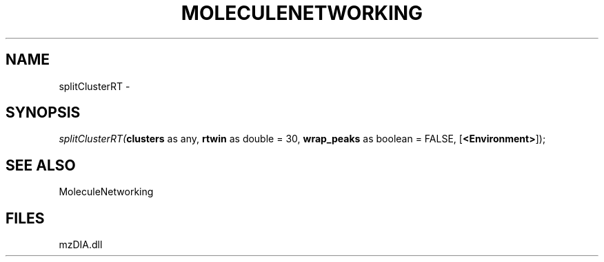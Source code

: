 .\" man page create by R# package system.
.TH MOLECULENETWORKING 1 2000-1月 "splitClusterRT" "splitClusterRT"
.SH NAME
splitClusterRT \- 
.SH SYNOPSIS
\fIsplitClusterRT(\fBclusters\fR as any, 
\fBrtwin\fR as double = 30, 
\fBwrap_peaks\fR as boolean = FALSE, 
[\fB<Environment>\fR]);\fR
.SH SEE ALSO
MoleculeNetworking
.SH FILES
.PP
mzDIA.dll
.PP
